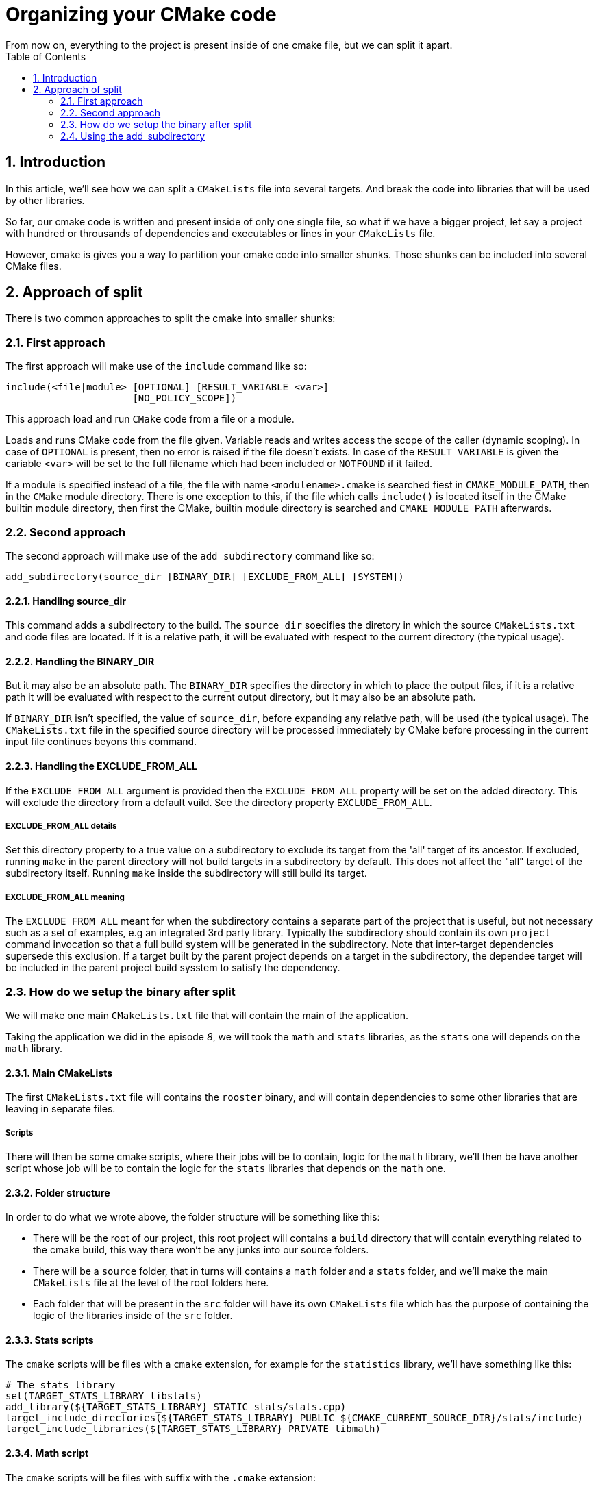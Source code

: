 = Organizing your CMake code
From now on, everything to the project is present inside of one cmake file, but we can split it apart.
:toc:
:sectnums:

== Introduction
In this article, we'll see how we can split a `CMakeLists` file into several targets. And break the code into libraries that will be used by other libraries.

So far, our cmake code is written and present inside of only one single file, so what if we have a bigger project, let say a project with hundred or throusands of dependencies and executables or lines in your `CMakeLists` file.

However, cmake is gives you a way to partition your cmake code into smaller shunks. Those shunks can be included into several CMake files.

== Approach of split

There is two common approaches to split the cmake into smaller shunks:

=== First approach
The first approach will make use of the `include` command like so:
```cmake
include(<file|module> [OPTIONAL] [RESULT_VARIABLE <var>]
                      [NO_POLICY_SCOPE])
```
This approach load and run `CMake` code from a file or a module.

Loads and runs CMake code from the file given. Variable reads and writes access the scope of the caller (dynamic scoping). In case of `OPTIONAL` is present, then no error is raised if the file doesn't exists. In case of the `RESULT_VARIABLE` is given the cariable `<var>` will be set to the full filename which had been included or `NOTFOUND` if it failed.

If a module is specified instead of a file, the file with name `<modulename>.cmake` is searched fiest in `CMAKE_MODULE_PATH`, then in the `CMake` module directory. There is one exception to this, if the file which calls `include()` is located itself in the CMake builtin module directory, then first the CMake, builtin module directory is searched and `CMAKE_MODULE_PATH` afterwards.

=== Second approach
The second approach will make use of the `add_subdirectory` command like so:
```cmake
add_subdirectory(source_dir [BINARY_DIR] [EXCLUDE_FROM_ALL] [SYSTEM])
```
==== Handling source_dir
This command adds a subdirectory to the build. The `source_dir` soecifies the diretory in which the source `CMakeLists.txt` and code files are located. If it is a relative path, it will be evaluated with respect to the current directory (the typical usage).

==== Handling the BINARY_DIR
But it may also be an absolute path. The `BINARY_DIR` specifies the directory in which to place the output files, if it is a relative path it will be evaluated with respect to the current output directory, but it may also be an absolute path.

If `BINARY_DIR` isn't specified, the value of `source_dir`, before expanding any relative path, will be used (the typical usage). The `CMakeLists.txt` file in the specified source directory will be processed immediately by CMake before processing in the current input file continues beyons this command.

==== Handling the EXCLUDE_FROM_ALL
If the `EXCLUDE_FROM_ALL` argument is provided then the `EXCLUDE_FROM_ALL` property will be set on the added directory. This will exclude the directory from a default vuild. See the directory property `EXCLUDE_FROM_ALL`.

===== EXCLUDE_FROM_ALL details
Set this directory property to a true value on a subdirectory to exclude its target from the 'all' target of its ancestor. If excluded, running `make` in the parent directory will not build targets in a subdirectory by default. This does not affect the "all" target of the subdirectory itself. Running `make` inside the subdirectory will still build its target.

===== EXCLUDE_FROM_ALL meaning
The `EXCLUDE_FROM_ALL` meant for when the subdirectory contains a separate part of the project that is useful, but not necessary such as a set of examples, e.g an integrated 3rd party library. Typically the subdirectory should contain its own `project` command invocation so that a full build system will be generated in the subdirectory. Note that inter-target dependencies supersede this exclusion. If a target built by the parent project depends on a target in the subdirectory, the dependee target will be included in the parent project build sysstem to satisfy the dependency.

=== How do we setup the binary after split
We will make one main `CMakeLists.txt` file that will contain the main of the application.

Taking the application we did in the episode _8_, we will took the `math` and `stats` libraries, as the `stats` one will depends on the `math` library.

==== Main CMakeLists
The first `CMakeLists.txt` file will contains the `rooster` binary, and will contain dependencies to some other libraries that are leaving in separate files.

===== Scripts
There will then be some cmake scripts, where their jobs will be to contain, logic for the `math` library, we'll then be have another script whose job will be to contain the logic for the `stats` libraries that depends on the `math` one.

==== Folder structure
In order to do what we wrote above, the folder structure will be something like this:

* There will be the root of our project, this root project will contains a `build` directory that will contain everything related to the cmake build, this way there won't be any junks into our source folders.
* There will be a `source` folder, that in turns will contains a `math` folder and a `stats` folder, and we'll make the main `CMakeLists` file at the level of the root folders here.
* Each folder that will be present in the `src` folder will have its own `CMakeLists` file which has the purpose of containing the logic of the libraries inside of the `src` folder.

==== Stats scripts
The `cmake` scripts will be files with a `cmake` extension, for example for the `statistics` library, we'll have something like this:

```cmake
# The stats library
set(TARGET_STATS_LIBRARY libstats)
add_library(${TARGET_STATS_LIBRARY} STATIC stats/stats.cpp)
target_include_directories(${TARGET_STATS_LIBRARY} PUBLIC ${CMAKE_CURRENT_SOURCE_DIR}/stats/include)
target_include_libraries(${TARGET_STATS_LIBRARY} PRIVATE libmath)
```

==== Math script
The `cmake` scripts will be files with suffix with the `.cmake` extension:

```cmake
# The math library
set(TARGET_MATH_LIBRARY libmath)
add_library(${TARGET_MATH_LIBRARY} STATIC src/math/supermath.cpp)
target_include_directories(${TARGET_MATH_LIBRARY} PUBLIC ${CMAKE_CURRENT_SOURCE_DIR}/maths/include)
```

==== Main script
The `cmake` file that is going to use the `include` command to includes the both scripts described above will be more lit than before:

```cmake
cmake_minimum_required(VERSIO 3.20)

project(rooster)

# the math library
include(maths/maths.cmake)

# The stats library
include(stats/stats.cmake)

# The executable target
add_executable(rooster main/main.cpp)
target_link_libraries(rooster PUBLIC libstats)
```

Those file with a `cmake` extension meant to be included by other cmake files. 

==== Including inside of a `cmake` script
The include of the `cmake` script is a bit confusing at first, but, we should know that we set up the path relative to the folders that contains the top `CMakeLists.txt` file.

Inside of the scripts, we do all the inclusion relative to the main `CMakeLists.txt` file is into.

==== What the include command is doing
What the `include` command will do to your application is just copying the content of your `cmake` scripts into the main `CMakeLists.txt` file.

When you call the `include` command, cmake is just going to copy-paste the code you will include to your CMake you include to.

That means, that you have to setting up things to the percpective of the `CMakeLists.txt` file.

==== Awareness

When you are using the `include` command, you'll polute the global scope of the `CMakeLists.txt`, if you setup a variable in a `cmake` script, once copied using the `include` command, it will act as you make it in the main `CMakeLists`file you are including into.

Using the `include` command makes the cmake code hard to reason about.

=== Using the add_subdirectory
In the text above, we use the `include` command to split the code appart, we know the pros and the cons, one of the cons is that the `include` command will just include the scripts inside of where we include it.

The problem is that is:

. First of all the scope of the inclusion being part of the `CMakeLists` that where it is included
. Second is the fact that all of the path will depends on the `CMakeLists` father where the script gets included in.

==== Another way of inclusion
In order to avoid all the drawback written above, we could make use of the `add_subdirectory` command instead of `include`.

```cmake
add_subdirectory(source_dir [BINARY_DIR] [EXCUDE_FROM_ALL] [SYSTEM])
```

==== Using add_subdirectory
The command written above adds a subdirectory to the build (`CMakeFile` parent). 

The `source_dir` specifies the directory in which the source `CMakeLists.txt` and code files are located. 

If it is a relative path, it will be evaluated with respect to the current directory (the typical usage), but it may also be an absolute path. 

==== BINARY_DIR option
The `BINARY_DIR` specifies the directory in which to place the output files. If it is a relative path, it will be evaluated with respect to the current output directory, but it may also be an absolute path. 

If `BINARY_DIR` is not specified, the value of `source_dir`, before expanding any relative path, will be used (the typical usage).

The `CMakeLists.txt` file in the specified source directory will be processed immediately by CMake before processing in the current input file continues beyond this command.

==== EXCLUDE_ALL option

If the `EXCLUDE_ALL` argument is provided then the `EXCLUDE_FROM_ALL` property will be set on the added directory.

This will exclude the directory from the default build.